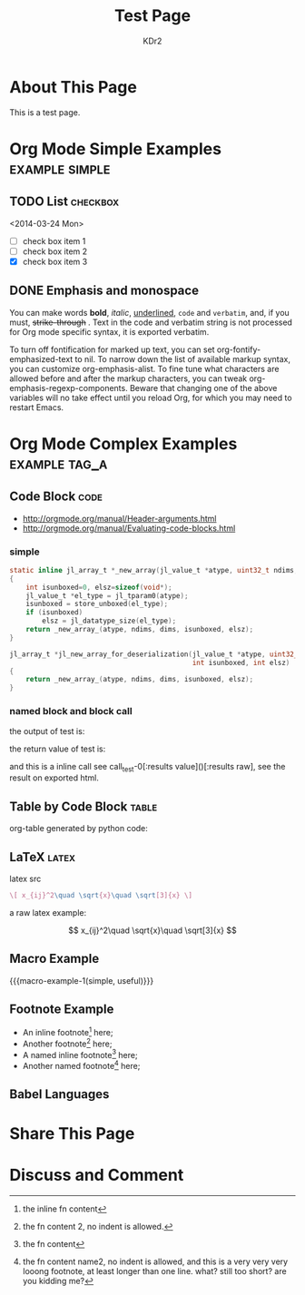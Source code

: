 # -*- mode: org; mode: auto-fill -*-
#+TITLE: Test Page
#+AUTHOR: KDr2

#+BEGIN: inc-file :file "common.inc.org"
#+END:

#+CALL: dynamic-header() :results raw

* About This Page
  This is a test page.

* Org Mode Simple Examples                                   :example:simple:
** TODO List                                                       :checkbox:
   <2014-03-24 Mon>
    - [ ] check box item 1
    - [ ] check box item 2
    - [X] check box item 3

** DONE Emphasis and monospace
   CLOSED: [2014-03-24 Mon 19:23]
   You can make words *bold*, /italic/, _underlined_, =code= and
   ~verbatim~, and, if you must, +strike-through+ . Text in the code
   and verbatim string is not processed for Org mode specific syntax,
   it is exported verbatim.

   To turn off fontification for marked up text, you can set
   org-fontify-emphasized-text to nil. To narrow down the list of
   available markup syntax, you can customize org-emphasis-alist. To
   fine tune what characters are allowed before and after the markup
   characters, you can tweak org-emphasis-regexp-components. Beware
   that changing one of the above variables will no take effect until
   you reload Org, for which you may need to restart Emacs.

* Org Mode Complex Examples                                   :example:tag_a:
** Code Block                                                          :code:
   - http://orgmode.org/manual/Header-arguments.html
   - http://orgmode.org/manual/Evaluating-code-blocks.html
*** simple
    #+BEGIN_SRC c
      static inline jl_array_t *_new_array(jl_value_t *atype, uint32_t ndims, size_t *dims)
      {
          int isunboxed=0, elsz=sizeof(void*);
          jl_value_t *el_type = jl_tparam0(atype);
          isunboxed = store_unboxed(el_type);
          if (isunboxed)
              elsz = jl_datatype_size(el_type);
          return _new_array_(atype, ndims, dims, isunboxed, elsz);
      }

      jl_array_t *jl_new_array_for_deserialization(jl_value_t *atype, uint32_t ndims, size_t *dims,
                                                   int isunboxed, int elsz)
      {
          return _new_array_(atype, ndims, dims, isunboxed, elsz);
      }

    #+END_SRC

    #+BEGIN_SRC python :exports results :results value raw
      print "abc"
      return 2**30
    #+END_SRC

*** named block and block call
  #+name: test-0
  #+BEGIN_SRC elisp :exports none
    (princ "OUTPUT-STRING")
    "RETURN-VALUE-STRING"
  #+END_SRC

  the output of test is:
  #+CALL: test-0[:results output]() :results raw

  the return value of test is:
  #+CALL: test-0[:results value]() :results raw

  and this is a inline call
  see call_test-0[:results value]()[:results raw], see the result on
  exported html.

  #+name: t1
  #+BEGIN_SRC elisp :results output raw :exports results
    (gen-table-test) ;; from gen-table.el
  #+END_SRC

  #+CALL: t1() :results raw

** Table by Code Block                                                :table:
   org-table generated by python code:
   #+BEGIN_SRC python :exports results :results table
     a = (1,2,"string, with, vert | and \\vert comma")
     b = (4,5,6)
     return (a,b)
   #+END_SRC

** LaTeX                                                              :latex:
  latex src
  #+BEGIN_SRC latex :exports both :results value raw replace
    \[ x_{ij}^2\quad \sqrt{x}\quad \sqrt[3]{x} \]
  #+END_SRC

  a raw latex example:

  \[ x_{ij}^2\quad \sqrt{x}\quad \sqrt[3]{x} \]

** Macro Example
#+MACRO: macro-example-1 This is a $1, $2 macro example

{{{macro-example-1(simple, useful)}}}

** Footnote Example
  - An inline footnote[fn::the inline fn content] here;
  - Another footnote[fn:1] here;
  - A named inline footnote[fn:name1:the fn content] here;
  - Another named footnote[fn:name2] here;

[fn:1] the fn content 2, no indent is allowed.
[fn:name2] the fn content name2, no indent is allowed, and this is a
very very very looong footnote, at least longer than one line. what?
still too short? are you kidding me?

** Babel Languages
   #+BEGIN_SRC julia :results output :exports results
   print(1)
   #+END_SRC
* Share This Page
  # #+INCLUDE: ../include/sharethis.inc.org
* Discuss and Comment
# #+INCLUDE: ../include/disqus.inc.org

#+BEGIN_HTML
<a href="http://www.amazon.com/gp/product/1906966087/ref=as_li_tf_il?ie=UTF8&camp=1789&creative=9325&creativeASIN=1906966087&linkCode=as2&tag=kdr2com-20"><img border="0" src="http://ws-na.amazon-adsystem.com/widgets/q?_encoding=UTF8&ASIN=1906966087&Format=_SL110_&ID=AsinImage&MarketPlace=US&ServiceVersion=20070822&WS=1&tag=kdr2com-20" ></a><img src="http://ir-na.amazon-adsystem.com/e/ir?t=kdr2com-20&l=as2&o=1&a=1906966087" width="1" height="1" border="0" alt="" style="border:none !important; margin:0px !important;" />

<a href="http://www.amazon.com/gp/product/1906966087/ref=as_li_tf_il?ie=UTF8&camp=1789&creative=9325&creativeASIN=1906966087&linkCode=as2&tag=kdr2com-20"><img border="0" src="http://ws-na.amazon-adsystem.com/widgets/q?_encoding=UTF8&ASIN=1906966087&Format=_SL110_&ID=AsinImage&MarketPlace=US&ServiceVersion=20070822&WS=1&tag=kdr2com-20" ></a><img src="http://ir-na.amazon-adsystem.com/e/ir?t=kdr2com-20&l=as2&o=1&a=1906966087" width="1" height="1" border="0" alt="" style="border:none !important; margin:0px !important;" />

<a href="http://www.amazon.com/gp/product/0596006489/ref=as_li_tf_il?ie=UTF8&camp=1789&creative=9325&creativeASIN=0596006489&linkCode=as2&tag=kdr2com-20"><img border="0" src="http://ws-na.amazon-adsystem.com/widgets/q?_encoding=UTF8&ASIN=0596006489&Format=_SL110_&ID=AsinImage&MarketPlace=US&ServiceVersion=20070822&WS=1&tag=kdr2com-20" ></a><img src="http://ir-na.amazon-adsystem.com/e/ir?t=kdr2com-20&l=as2&o=1&a=0596006489" width="1" height="1" border="0" alt="" style="border:none !important; margin:0px !important;" />

#+END_HTML